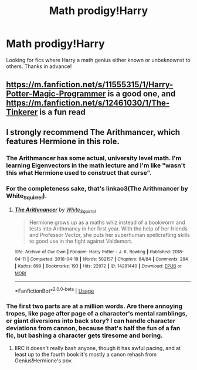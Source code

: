 #+TITLE: Math prodigy!Harry

* Math prodigy!Harry
:PROPERTIES:
:Author: sirbarfy
:Score: 6
:DateUnix: 1595894614.0
:DateShort: 2020-Jul-28
:FlairText: Request
:END:
Looking for fics where Harry a math genius either known or unbeknownst to others. Thanks in advance!


** [[https://m.fanfiction.net/s/11555315/1/Harry-Potter-Magic-Programmer]] is a good one, and [[https://m.fanfiction.net/s/12461030/1/The-Tinkerer]] is a fun read
:PROPERTIES:
:Author: TheFlightlessBrother
:Score: 3
:DateUnix: 1595900428.0
:DateShort: 2020-Jul-28
:END:


** I strongly recommend The Arithmancer, which features Hermione in this role.
:PROPERTIES:
:Author: ABZB
:Score: 3
:DateUnix: 1595894733.0
:DateShort: 2020-Jul-28
:END:

*** The Arithmancer has some actual, university level math. I'm learning Eigenvectors in the math lecture and I'm like "wasn't this what Hermione used to construct that curse".
:PROPERTIES:
:Author: 15_Redstones
:Score: 8
:DateUnix: 1595895571.0
:DateShort: 2020-Jul-28
:END:


*** For the completeness sake, that's linkao3(The Arithmancer by White_Squirrel).
:PROPERTIES:
:Author: ceplma
:Score: 2
:DateUnix: 1595913280.0
:DateShort: 2020-Jul-28
:END:

**** [[https://archiveofourown.org/works/14281440][*/The Arithmancer/*]] by [[https://www.archiveofourown.org/users/White_Squirrel/pseuds/White_Squirrel][/White_Squirrel/]]

#+begin_quote
  Hermione grows up as a maths whiz instead of a bookworm and tests into Arithmancy in her first year. With the help of her friends and Professor Vector, she puts her superhuman spellcrafting skills to good use in the fight against Voldemort.
#+end_quote

^{/Site/:} ^{Archive} ^{of} ^{Our} ^{Own} ^{*|*} ^{/Fandom/:} ^{Harry} ^{Potter} ^{-} ^{J.} ^{K.} ^{Rowling} ^{*|*} ^{/Published/:} ^{2018-04-11} ^{*|*} ^{/Completed/:} ^{2018-04-19} ^{*|*} ^{/Words/:} ^{502157} ^{*|*} ^{/Chapters/:} ^{84/84} ^{*|*} ^{/Comments/:} ^{284} ^{*|*} ^{/Kudos/:} ^{899} ^{*|*} ^{/Bookmarks/:} ^{193} ^{*|*} ^{/Hits/:} ^{22972} ^{*|*} ^{/ID/:} ^{14281440} ^{*|*} ^{/Download/:} ^{[[https://archiveofourown.org/downloads/14281440/The%20Arithmancer.epub?updated_at=1570246860][EPUB]]} ^{or} ^{[[https://archiveofourown.org/downloads/14281440/The%20Arithmancer.mobi?updated_at=1570246860][MOBI]]}

--------------

*FanfictionBot*^{2.0.0-beta} | [[https://github.com/tusing/reddit-ffn-bot/wiki/Usage][Usage]]
:PROPERTIES:
:Author: FanfictionBot
:Score: 1
:DateUnix: 1595913304.0
:DateShort: 2020-Jul-28
:END:


*** The first two parts are at a million words. Are there annoying tropes, like page after page of a character's mental ramblings, or giant diversions into back story? I can handle character deviations from cannon, because that's half the fun of a fan fic, but bashing a character gets tiresome and boring.
:PROPERTIES:
:Author: dsarma
:Score: 2
:DateUnix: 1595940417.0
:DateShort: 2020-Jul-28
:END:

**** IIRC it doesn't really bash anyone, though it has awful pacing, and at least up to the fourth book it's mostly a canon rehash from Genius!Hermione's pov.
:PROPERTIES:
:Author: will1707
:Score: 2
:DateUnix: 1596023663.0
:DateShort: 2020-Jul-29
:END:
